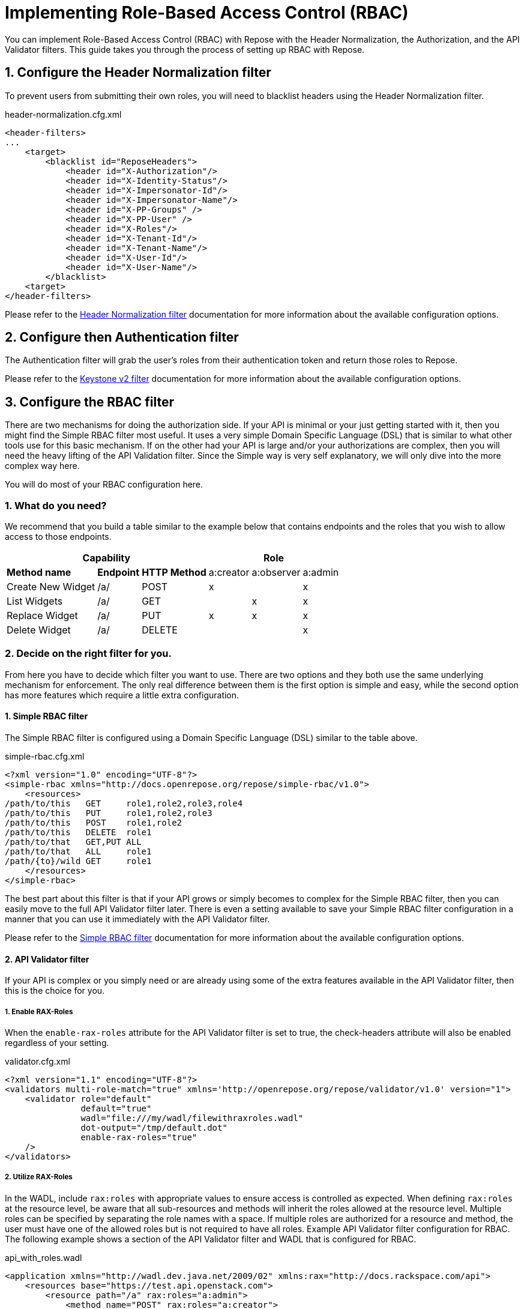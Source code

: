 = Implementing Role-Based Access Control (RBAC)
:toclevels: 4

You can implement Role-Based Access Control (RBAC) with Repose with the Header Normalization, the Authorization, and the API Validator filters.
This guide takes you through the process of setting up RBAC with Repose.

== 1. Configure the Header Normalization filter

To prevent users from submitting their own roles, you will need to blacklist headers using the Header Normalization filter.

[source,xml]
.header-normalization.cfg.xml
----
<header-filters>
...
    <target>
        <blacklist id="ReposeHeaders">
            <header id="X-Authorization"/>
            <header id="X-Identity-Status"/>
            <header id="X-Impersonator-Id"/>
            <header id="X-Impersonator-Name"/>
            <header id="X-PP-Groups" />
            <header id="X-PP-User" />
            <header id="X-Roles"/>
            <header id="X-Tenant-Id"/>
            <header id="X-Tenant-Name"/>
            <header id="X-User-Id"/>
            <header id="X-User-Name"/>
        </blacklist>
    <target>
</header-filters>
----

Please refer to the <<../filters/header-normalization.adoc#,Header Normalization filter>> documentation for more information about the available configuration options.

== 2. Configure then Authentication filter

The Authentication filter will grab the user's roles from their authentication token and return those roles to Repose.

Please refer to the <<../filters/keystone-v2.adoc#,Keystone v2 filter>> documentation for more information about the available configuration options.

== 3. Configure the RBAC filter

There are two mechanisms for doing the authorization side.
If your API is minimal or your just getting started with it, then you might find the Simple RBAC filter most useful.
It uses a very simple Domain Specific Language (DSL) that is similar to what other tools use for this basic mechanism.
If on the other had your API is large and/or your authorizations are complex, then you will need the heavy lifting of the API Validation filter.
Since the Simple way is very self explanatory, we will only dive into the more complex way here.

You will do most of your RBAC configuration here.

=== 1. What do you need?
We recommend that you build a table similar to the example below that contains endpoints and the roles that you wish to allow access to those endpoints.

[cols="7", options="header, autowidth"]
|===
4+^s| Capability                   3+^s| Role
 2+s| Method name       s| Endpoint    s| HTTP Method | a:creator | a:observer | a:admin
  2+| Create New Widget  | /a/          | POST        | x         | &#160;     | x
  2+| List Widgets       | /a/          | GET         | &#160;    | x          | x
  2+| Replace Widget     | /a/          | PUT         | x         | x          | x
  2+| Delete Widget      | /a/          | DELETE      | &#160;    | &#160;     | x
|===

=== 2. Decide on the right filter for you.
From here you have to decide which filter you want to use.
There are two options and they both use the same underlying mechanism for enforcement.
The only real difference between them is the first option is simple and easy, while the second option has more features which require a little extra configuration.

==== 1. Simple RBAC filter
The Simple RBAC filter is configured using a Domain Specific Language (DSL) similar to the table above.

[source,xml]
.simple-rbac.cfg.xml
----
<?xml version="1.0" encoding="UTF-8"?>
<simple-rbac xmlns="http://docs.openrepose.org/repose/simple-rbac/v1.0">
    <resources>
/path/to/this   GET     role1,role2,role3,role4
/path/to/this   PUT     role1,role2,role3
/path/to/this   POST    role1,role2
/path/to/this   DELETE  role1
/path/to/that   GET,PUT ALL
/path/to/that   ALL     role1
/path/{to}/wild GET     role1
    </resources>
</simple-rbac>
----

The best part about this filter is that if your API grows or simply becomes to complex for the Simple RBAC filter, then you can easily move to the full API Validator filter later.
There is even a setting available to save your Simple RBAC filter configuration in a manner that you can use it immediately with the API Validator filter.

Please refer to the <<../filters/simple-rbac.adoc#,Simple RBAC filter>> documentation for more information about the available configuration options.

==== 2. API Validator filter
If your API is complex or you simply need or are already using some of the extra features available in the API Validator filter, then this is the choice for you.

===== 1. Enable RAX-Roles
When the `enable-rax-roles` attribute for the API Validator filter is set to true, the check-headers attribute will also be enabled regardless of your setting.

[source,xml]
.validator.cfg.xml
----
<?xml version="1.1" encoding="UTF-8"?>
<validators multi-role-match="true" xmlns='http://openrepose.org/repose/validator/v1.0' version="1">
    <validator role="default"
               default="true"
               wadl="file:///my/wadl/filewithraxroles.wadl"
               dot-output="/tmp/default.dot"
               enable-rax-roles="true"
    />
</validators>
----

===== 2. Utilize RAX-Roles
In the WADL, include `rax:roles` with appropriate values to ensure access is controlled as expected.
When defining `rax:roles` at the resource level, be aware that all sub-resources and methods will inherit the roles allowed at the resource level.
Multiple roles can be specified by separating the role names with a space.
If multiple roles are authorized for a resource and method, the user must have one of the allowed roles but is not required to have all roles.
Example API Validator filter configuration for RBAC.
The following example shows a section of the API Validator filter and WADL that is configured for RBAC.

[source,xml]
.api_with_roles.wadl
----
<application xmlns="http://wadl.dev.java.net/2009/02" xmlns:rax="http://docs.rackspace.com/api">
    <resources base="https://test.api.openstack.com">
        <resource path="/a" rax:roles="a:admin">
            <method name="POST" rax:roles="a:creator">
                <request>
                    <representation mediaType="application/xml"/>
                </request>
            </method>
            <method name="GET" rax:roles="a:observer">
                <request>
                    <representation mediaType="application/xml"/>
                </request>
            </method>
            <method name="PUT" rax:roles="a:observer a:creator">
                <request>
                    <representation mediaType="application/xml"/>
                </request>
            </method>
            <method name="DELETE">
                <request>
                    <representation mediaType="application/xml"/>
                </request>
            </method>
        </resource>
    </resources>
</application>
----

With the above WADL and API Validator filter configuration, the following behavior will apply with a request with a user that has the `a:observer` role.

* GET or PUT is allowed.
* DELETE will return **Forbidden** (403) as the DELETE method inherits the `a:admin` role from its parent resource.
* PATCH will return **Method Not Allowed** (405).
* POST will return a **Forbidden** (403), as the method is allowed for the resource but the user does not have the `a:admin` or the `a:creator` role.

Please refer to the <<../filters/api-validator.adoc#,API Validator filter>> documentation for more information about the available configuration options.

.Return codes and conditions
[cols="8", options="header, autowidth"]
|===
2+s| Description        2+^s| Response Code 4+s| Returned When:
 2+| Forbidden           2+^| 403            4+| A requested resource or method requires a specific X-Roles header and that header is not found.
 2+| Method Not Allowed  2+^| 405            4+| The URI is valid, but the method is not appropriate for the URI.
|===

[NOTE]
====
The status codes returned by authorization failures, via `rax:roles` extensions (403), differs from the statuses returned when roles are defined directly in the `validator.cfg.xml` (404 and 405).
====
